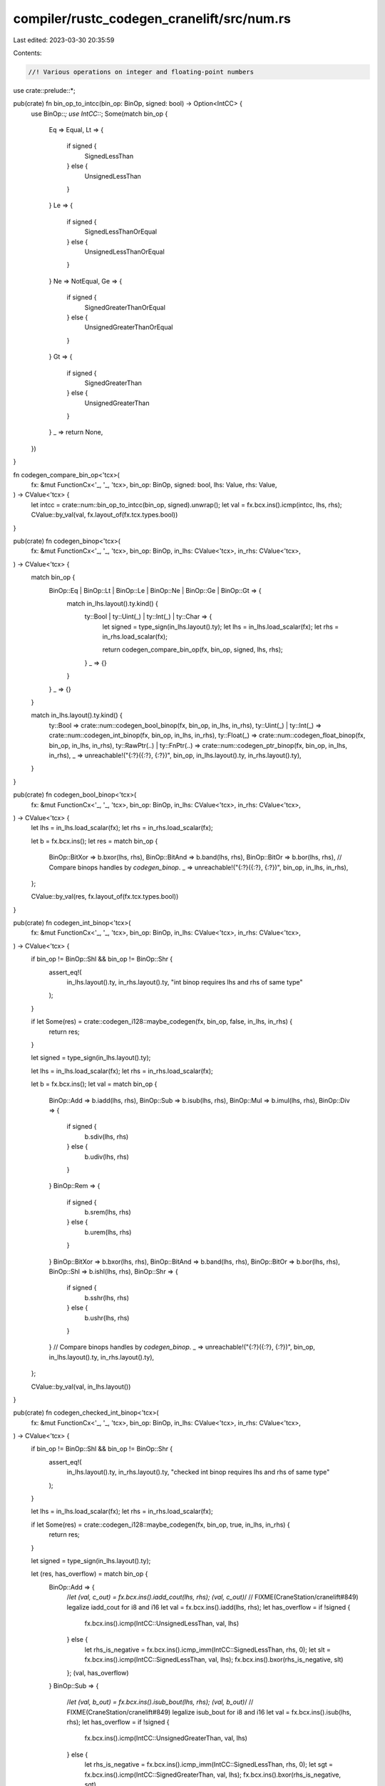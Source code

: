 compiler/rustc_codegen_cranelift/src/num.rs
===========================================

Last edited: 2023-03-30 20:35:59

Contents:

.. code-block:: rs

    //! Various operations on integer and floating-point numbers

use crate::prelude::*;

pub(crate) fn bin_op_to_intcc(bin_op: BinOp, signed: bool) -> Option<IntCC> {
    use BinOp::*;
    use IntCC::*;
    Some(match bin_op {
        Eq => Equal,
        Lt => {
            if signed {
                SignedLessThan
            } else {
                UnsignedLessThan
            }
        }
        Le => {
            if signed {
                SignedLessThanOrEqual
            } else {
                UnsignedLessThanOrEqual
            }
        }
        Ne => NotEqual,
        Ge => {
            if signed {
                SignedGreaterThanOrEqual
            } else {
                UnsignedGreaterThanOrEqual
            }
        }
        Gt => {
            if signed {
                SignedGreaterThan
            } else {
                UnsignedGreaterThan
            }
        }
        _ => return None,
    })
}

fn codegen_compare_bin_op<'tcx>(
    fx: &mut FunctionCx<'_, '_, 'tcx>,
    bin_op: BinOp,
    signed: bool,
    lhs: Value,
    rhs: Value,
) -> CValue<'tcx> {
    let intcc = crate::num::bin_op_to_intcc(bin_op, signed).unwrap();
    let val = fx.bcx.ins().icmp(intcc, lhs, rhs);
    CValue::by_val(val, fx.layout_of(fx.tcx.types.bool))
}

pub(crate) fn codegen_binop<'tcx>(
    fx: &mut FunctionCx<'_, '_, 'tcx>,
    bin_op: BinOp,
    in_lhs: CValue<'tcx>,
    in_rhs: CValue<'tcx>,
) -> CValue<'tcx> {
    match bin_op {
        BinOp::Eq | BinOp::Lt | BinOp::Le | BinOp::Ne | BinOp::Ge | BinOp::Gt => {
            match in_lhs.layout().ty.kind() {
                ty::Bool | ty::Uint(_) | ty::Int(_) | ty::Char => {
                    let signed = type_sign(in_lhs.layout().ty);
                    let lhs = in_lhs.load_scalar(fx);
                    let rhs = in_rhs.load_scalar(fx);

                    return codegen_compare_bin_op(fx, bin_op, signed, lhs, rhs);
                }
                _ => {}
            }
        }
        _ => {}
    }

    match in_lhs.layout().ty.kind() {
        ty::Bool => crate::num::codegen_bool_binop(fx, bin_op, in_lhs, in_rhs),
        ty::Uint(_) | ty::Int(_) => crate::num::codegen_int_binop(fx, bin_op, in_lhs, in_rhs),
        ty::Float(_) => crate::num::codegen_float_binop(fx, bin_op, in_lhs, in_rhs),
        ty::RawPtr(..) | ty::FnPtr(..) => crate::num::codegen_ptr_binop(fx, bin_op, in_lhs, in_rhs),
        _ => unreachable!("{:?}({:?}, {:?})", bin_op, in_lhs.layout().ty, in_rhs.layout().ty),
    }
}

pub(crate) fn codegen_bool_binop<'tcx>(
    fx: &mut FunctionCx<'_, '_, 'tcx>,
    bin_op: BinOp,
    in_lhs: CValue<'tcx>,
    in_rhs: CValue<'tcx>,
) -> CValue<'tcx> {
    let lhs = in_lhs.load_scalar(fx);
    let rhs = in_rhs.load_scalar(fx);

    let b = fx.bcx.ins();
    let res = match bin_op {
        BinOp::BitXor => b.bxor(lhs, rhs),
        BinOp::BitAnd => b.band(lhs, rhs),
        BinOp::BitOr => b.bor(lhs, rhs),
        // Compare binops handles by `codegen_binop`.
        _ => unreachable!("{:?}({:?}, {:?})", bin_op, in_lhs, in_rhs),
    };

    CValue::by_val(res, fx.layout_of(fx.tcx.types.bool))
}

pub(crate) fn codegen_int_binop<'tcx>(
    fx: &mut FunctionCx<'_, '_, 'tcx>,
    bin_op: BinOp,
    in_lhs: CValue<'tcx>,
    in_rhs: CValue<'tcx>,
) -> CValue<'tcx> {
    if bin_op != BinOp::Shl && bin_op != BinOp::Shr {
        assert_eq!(
            in_lhs.layout().ty,
            in_rhs.layout().ty,
            "int binop requires lhs and rhs of same type"
        );
    }

    if let Some(res) = crate::codegen_i128::maybe_codegen(fx, bin_op, false, in_lhs, in_rhs) {
        return res;
    }

    let signed = type_sign(in_lhs.layout().ty);

    let lhs = in_lhs.load_scalar(fx);
    let rhs = in_rhs.load_scalar(fx);

    let b = fx.bcx.ins();
    let val = match bin_op {
        BinOp::Add => b.iadd(lhs, rhs),
        BinOp::Sub => b.isub(lhs, rhs),
        BinOp::Mul => b.imul(lhs, rhs),
        BinOp::Div => {
            if signed {
                b.sdiv(lhs, rhs)
            } else {
                b.udiv(lhs, rhs)
            }
        }
        BinOp::Rem => {
            if signed {
                b.srem(lhs, rhs)
            } else {
                b.urem(lhs, rhs)
            }
        }
        BinOp::BitXor => b.bxor(lhs, rhs),
        BinOp::BitAnd => b.band(lhs, rhs),
        BinOp::BitOr => b.bor(lhs, rhs),
        BinOp::Shl => b.ishl(lhs, rhs),
        BinOp::Shr => {
            if signed {
                b.sshr(lhs, rhs)
            } else {
                b.ushr(lhs, rhs)
            }
        }
        // Compare binops handles by `codegen_binop`.
        _ => unreachable!("{:?}({:?}, {:?})", bin_op, in_lhs.layout().ty, in_rhs.layout().ty),
    };

    CValue::by_val(val, in_lhs.layout())
}

pub(crate) fn codegen_checked_int_binop<'tcx>(
    fx: &mut FunctionCx<'_, '_, 'tcx>,
    bin_op: BinOp,
    in_lhs: CValue<'tcx>,
    in_rhs: CValue<'tcx>,
) -> CValue<'tcx> {
    if bin_op != BinOp::Shl && bin_op != BinOp::Shr {
        assert_eq!(
            in_lhs.layout().ty,
            in_rhs.layout().ty,
            "checked int binop requires lhs and rhs of same type"
        );
    }

    let lhs = in_lhs.load_scalar(fx);
    let rhs = in_rhs.load_scalar(fx);

    if let Some(res) = crate::codegen_i128::maybe_codegen(fx, bin_op, true, in_lhs, in_rhs) {
        return res;
    }

    let signed = type_sign(in_lhs.layout().ty);

    let (res, has_overflow) = match bin_op {
        BinOp::Add => {
            /*let (val, c_out) = fx.bcx.ins().iadd_cout(lhs, rhs);
            (val, c_out)*/
            // FIXME(CraneStation/cranelift#849) legalize iadd_cout for i8 and i16
            let val = fx.bcx.ins().iadd(lhs, rhs);
            let has_overflow = if !signed {
                fx.bcx.ins().icmp(IntCC::UnsignedLessThan, val, lhs)
            } else {
                let rhs_is_negative = fx.bcx.ins().icmp_imm(IntCC::SignedLessThan, rhs, 0);
                let slt = fx.bcx.ins().icmp(IntCC::SignedLessThan, val, lhs);
                fx.bcx.ins().bxor(rhs_is_negative, slt)
            };
            (val, has_overflow)
        }
        BinOp::Sub => {
            /*let (val, b_out) = fx.bcx.ins().isub_bout(lhs, rhs);
            (val, b_out)*/
            // FIXME(CraneStation/cranelift#849) legalize isub_bout for i8 and i16
            let val = fx.bcx.ins().isub(lhs, rhs);
            let has_overflow = if !signed {
                fx.bcx.ins().icmp(IntCC::UnsignedGreaterThan, val, lhs)
            } else {
                let rhs_is_negative = fx.bcx.ins().icmp_imm(IntCC::SignedLessThan, rhs, 0);
                let sgt = fx.bcx.ins().icmp(IntCC::SignedGreaterThan, val, lhs);
                fx.bcx.ins().bxor(rhs_is_negative, sgt)
            };
            (val, has_overflow)
        }
        BinOp::Mul => {
            let ty = fx.bcx.func.dfg.value_type(lhs);
            match ty {
                types::I8 | types::I16 | types::I32 if !signed => {
                    let lhs = fx.bcx.ins().uextend(ty.double_width().unwrap(), lhs);
                    let rhs = fx.bcx.ins().uextend(ty.double_width().unwrap(), rhs);
                    let val = fx.bcx.ins().imul(lhs, rhs);
                    let has_overflow = fx.bcx.ins().icmp_imm(
                        IntCC::UnsignedGreaterThan,
                        val,
                        (1 << ty.bits()) - 1,
                    );
                    let val = fx.bcx.ins().ireduce(ty, val);
                    (val, has_overflow)
                }
                types::I8 | types::I16 | types::I32 if signed => {
                    let lhs = fx.bcx.ins().sextend(ty.double_width().unwrap(), lhs);
                    let rhs = fx.bcx.ins().sextend(ty.double_width().unwrap(), rhs);
                    let val = fx.bcx.ins().imul(lhs, rhs);
                    let has_underflow =
                        fx.bcx.ins().icmp_imm(IntCC::SignedLessThan, val, -(1 << (ty.bits() - 1)));
                    let has_overflow = fx.bcx.ins().icmp_imm(
                        IntCC::SignedGreaterThan,
                        val,
                        (1 << (ty.bits() - 1)) - 1,
                    );
                    let val = fx.bcx.ins().ireduce(ty, val);
                    (val, fx.bcx.ins().bor(has_underflow, has_overflow))
                }
                types::I64 => {
                    let val = fx.bcx.ins().imul(lhs, rhs);
                    let has_overflow = if !signed {
                        let val_hi = fx.bcx.ins().umulhi(lhs, rhs);
                        fx.bcx.ins().icmp_imm(IntCC::NotEqual, val_hi, 0)
                    } else {
                        // Based on LLVM's instruction sequence for compiling
                        // a.checked_mul(b).is_some() to riscv64gc:
                        // mulh    a2, a0, a1
                        // mul     a0, a0, a1
                        // srai    a0, a0, 63
                        // xor     a0, a0, a2
                        // snez    a0, a0
                        let val_hi = fx.bcx.ins().smulhi(lhs, rhs);
                        let val_sign = fx.bcx.ins().sshr_imm(val, i64::from(ty.bits() - 1));
                        let xor = fx.bcx.ins().bxor(val_hi, val_sign);
                        fx.bcx.ins().icmp_imm(IntCC::NotEqual, xor, 0)
                    };
                    (val, has_overflow)
                }
                types::I128 => {
                    unreachable!("i128 should have been handled by codegen_i128::maybe_codegen")
                }
                _ => unreachable!("invalid non-integer type {}", ty),
            }
        }
        BinOp::Shl => {
            let val = fx.bcx.ins().ishl(lhs, rhs);
            let ty = fx.bcx.func.dfg.value_type(val);
            let max_shift = i64::from(ty.bits()) - 1;
            let has_overflow = fx.bcx.ins().icmp_imm(IntCC::UnsignedGreaterThan, rhs, max_shift);
            (val, has_overflow)
        }
        BinOp::Shr => {
            let val =
                if !signed { fx.bcx.ins().ushr(lhs, rhs) } else { fx.bcx.ins().sshr(lhs, rhs) };
            let ty = fx.bcx.func.dfg.value_type(val);
            let max_shift = i64::from(ty.bits()) - 1;
            let has_overflow = fx.bcx.ins().icmp_imm(IntCC::UnsignedGreaterThan, rhs, max_shift);
            (val, has_overflow)
        }
        _ => bug!("binop {:?} on checked int/uint lhs: {:?} rhs: {:?}", bin_op, in_lhs, in_rhs),
    };

    let out_layout = fx.layout_of(fx.tcx.mk_tup([in_lhs.layout().ty, fx.tcx.types.bool].iter()));
    CValue::by_val_pair(res, has_overflow, out_layout)
}

pub(crate) fn codegen_saturating_int_binop<'tcx>(
    fx: &mut FunctionCx<'_, '_, 'tcx>,
    bin_op: BinOp,
    lhs: CValue<'tcx>,
    rhs: CValue<'tcx>,
) -> CValue<'tcx> {
    assert_eq!(lhs.layout().ty, rhs.layout().ty);

    let signed = type_sign(lhs.layout().ty);
    let clif_ty = fx.clif_type(lhs.layout().ty).unwrap();
    let (min, max) = type_min_max_value(&mut fx.bcx, clif_ty, signed);

    let checked_res = crate::num::codegen_checked_int_binop(fx, bin_op, lhs, rhs);
    let (val, has_overflow) = checked_res.load_scalar_pair(fx);

    let val = match (bin_op, signed) {
        (BinOp::Add, false) => fx.bcx.ins().select(has_overflow, max, val),
        (BinOp::Sub, false) => fx.bcx.ins().select(has_overflow, min, val),
        (BinOp::Add, true) => {
            let rhs = rhs.load_scalar(fx);
            let rhs_ge_zero = fx.bcx.ins().icmp_imm(IntCC::SignedGreaterThanOrEqual, rhs, 0);
            let sat_val = fx.bcx.ins().select(rhs_ge_zero, max, min);
            fx.bcx.ins().select(has_overflow, sat_val, val)
        }
        (BinOp::Sub, true) => {
            let rhs = rhs.load_scalar(fx);
            let rhs_ge_zero = fx.bcx.ins().icmp_imm(IntCC::SignedGreaterThanOrEqual, rhs, 0);
            let sat_val = fx.bcx.ins().select(rhs_ge_zero, min, max);
            fx.bcx.ins().select(has_overflow, sat_val, val)
        }
        _ => unreachable!(),
    };

    CValue::by_val(val, lhs.layout())
}

pub(crate) fn codegen_float_binop<'tcx>(
    fx: &mut FunctionCx<'_, '_, 'tcx>,
    bin_op: BinOp,
    in_lhs: CValue<'tcx>,
    in_rhs: CValue<'tcx>,
) -> CValue<'tcx> {
    assert_eq!(in_lhs.layout().ty, in_rhs.layout().ty);

    let lhs = in_lhs.load_scalar(fx);
    let rhs = in_rhs.load_scalar(fx);

    let b = fx.bcx.ins();
    let res = match bin_op {
        BinOp::Add => b.fadd(lhs, rhs),
        BinOp::Sub => b.fsub(lhs, rhs),
        BinOp::Mul => b.fmul(lhs, rhs),
        BinOp::Div => b.fdiv(lhs, rhs),
        BinOp::Rem => {
            let name = match in_lhs.layout().ty.kind() {
                ty::Float(FloatTy::F32) => "fmodf",
                ty::Float(FloatTy::F64) => "fmod",
                _ => bug!(),
            };
            return fx.easy_call(name, &[in_lhs, in_rhs], in_lhs.layout().ty);
        }
        BinOp::Eq | BinOp::Lt | BinOp::Le | BinOp::Ne | BinOp::Ge | BinOp::Gt => {
            let fltcc = match bin_op {
                BinOp::Eq => FloatCC::Equal,
                BinOp::Lt => FloatCC::LessThan,
                BinOp::Le => FloatCC::LessThanOrEqual,
                BinOp::Ne => FloatCC::NotEqual,
                BinOp::Ge => FloatCC::GreaterThanOrEqual,
                BinOp::Gt => FloatCC::GreaterThan,
                _ => unreachable!(),
            };
            let val = fx.bcx.ins().fcmp(fltcc, lhs, rhs);
            return CValue::by_val(val, fx.layout_of(fx.tcx.types.bool));
        }
        _ => unreachable!("{:?}({:?}, {:?})", bin_op, in_lhs, in_rhs),
    };

    CValue::by_val(res, in_lhs.layout())
}

pub(crate) fn codegen_ptr_binop<'tcx>(
    fx: &mut FunctionCx<'_, '_, 'tcx>,
    bin_op: BinOp,
    in_lhs: CValue<'tcx>,
    in_rhs: CValue<'tcx>,
) -> CValue<'tcx> {
    let is_thin_ptr = in_lhs
        .layout()
        .ty
        .builtin_deref(true)
        .map(|TypeAndMut { ty, mutbl: _ }| !has_ptr_meta(fx.tcx, ty))
        .unwrap_or(true);

    if is_thin_ptr {
        match bin_op {
            BinOp::Eq | BinOp::Lt | BinOp::Le | BinOp::Ne | BinOp::Ge | BinOp::Gt => {
                let lhs = in_lhs.load_scalar(fx);
                let rhs = in_rhs.load_scalar(fx);

                codegen_compare_bin_op(fx, bin_op, false, lhs, rhs)
            }
            BinOp::Offset => {
                let pointee_ty = in_lhs.layout().ty.builtin_deref(true).unwrap().ty;
                let (base, offset) = (in_lhs, in_rhs.load_scalar(fx));
                let pointee_size = fx.layout_of(pointee_ty).size.bytes();
                let ptr_diff = fx.bcx.ins().imul_imm(offset, pointee_size as i64);
                let base_val = base.load_scalar(fx);
                let res = fx.bcx.ins().iadd(base_val, ptr_diff);
                CValue::by_val(res, base.layout())
            }
            _ => unreachable!("{:?}({:?}, {:?})", bin_op, in_lhs, in_rhs),
        }
    } else {
        let (lhs_ptr, lhs_extra) = in_lhs.load_scalar_pair(fx);
        let (rhs_ptr, rhs_extra) = in_rhs.load_scalar_pair(fx);

        let res = match bin_op {
            BinOp::Eq => {
                let ptr_eq = fx.bcx.ins().icmp(IntCC::Equal, lhs_ptr, rhs_ptr);
                let extra_eq = fx.bcx.ins().icmp(IntCC::Equal, lhs_extra, rhs_extra);
                fx.bcx.ins().band(ptr_eq, extra_eq)
            }
            BinOp::Ne => {
                let ptr_ne = fx.bcx.ins().icmp(IntCC::NotEqual, lhs_ptr, rhs_ptr);
                let extra_ne = fx.bcx.ins().icmp(IntCC::NotEqual, lhs_extra, rhs_extra);
                fx.bcx.ins().bor(ptr_ne, extra_ne)
            }
            BinOp::Lt | BinOp::Le | BinOp::Ge | BinOp::Gt => {
                let ptr_eq = fx.bcx.ins().icmp(IntCC::Equal, lhs_ptr, rhs_ptr);

                let ptr_cmp =
                    fx.bcx.ins().icmp(bin_op_to_intcc(bin_op, false).unwrap(), lhs_ptr, rhs_ptr);
                let extra_cmp = fx.bcx.ins().icmp(
                    bin_op_to_intcc(bin_op, false).unwrap(),
                    lhs_extra,
                    rhs_extra,
                );

                fx.bcx.ins().select(ptr_eq, extra_cmp, ptr_cmp)
            }
            _ => panic!("bin_op {:?} on ptr", bin_op),
        };

        CValue::by_val(res, fx.layout_of(fx.tcx.types.bool))
    }
}

// In Rust floating point min and max don't propagate NaN. In Cranelift they do however.
// For this reason it is necessary to use `a.is_nan() ? b : (a >= b ? b : a)` for `minnumf*`
// and `a.is_nan() ? b : (a <= b ? b : a)` for `maxnumf*`. NaN checks are done by comparing
// a float against itself. Only in case of NaN is it not equal to itself.
pub(crate) fn codegen_float_min(fx: &mut FunctionCx<'_, '_, '_>, a: Value, b: Value) -> Value {
    let a_is_nan = fx.bcx.ins().fcmp(FloatCC::NotEqual, a, a);
    let a_ge_b = fx.bcx.ins().fcmp(FloatCC::GreaterThanOrEqual, a, b);
    let temp = fx.bcx.ins().select(a_ge_b, b, a);
    fx.bcx.ins().select(a_is_nan, b, temp)
}

pub(crate) fn codegen_float_max(fx: &mut FunctionCx<'_, '_, '_>, a: Value, b: Value) -> Value {
    let a_is_nan = fx.bcx.ins().fcmp(FloatCC::NotEqual, a, a);
    let a_le_b = fx.bcx.ins().fcmp(FloatCC::LessThanOrEqual, a, b);
    let temp = fx.bcx.ins().select(a_le_b, b, a);
    fx.bcx.ins().select(a_is_nan, b, temp)
}


